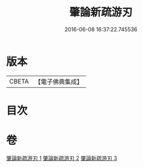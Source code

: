 #+TITLE: 肇論新疏游刃 
#+DATE: 2016-06-08 16:37:22.745536

* 版本
 |     CBETA|【電子佛典集成】|

* 目次

* 卷
[[file:KR6m0045_001.txt][肇論新疏游刃 1]]
[[file:KR6m0045_002.txt][肇論新疏游刃 2]]
[[file:KR6m0045_003.txt][肇論新疏游刃 3]]

